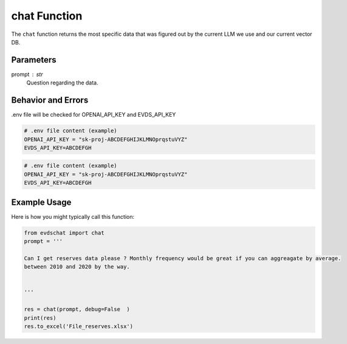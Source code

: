 
chat Function
====================
The ``chat`` function returns the most specific data that was figured out by the current LLM we use and our current vector DB.   




Parameters
----------
prompt : str
    Question regarding the data.  

Behavior and Errors
-------------------
.env file will be checked for OPENAI_API_KEY and EVDS_API_KEY


.. code-block:: bash 

    # .env file content (example)
    OPENAI_API_KEY = "sk-proj-ABCDEFGHIJKLMNOprqstuVYZ"
    EVDS_API_KEY=ABCDEFGH



.. code-block:: bash 

    # .env file content (example)
    OPENAI_API_KEY = "sk-proj-ABCDEFGHIJKLMNOprqstuVYZ"
    EVDS_API_KEY=ABCDEFGH
    

Example Usage
-------------
Here is how you might typically call this function:

.. code-block:: python

    from evdschat import chat 
    prompt = '''

    Can I get reserves data please ? Monthly frequency would be great if you can aggreagate by average.
    between 2010 and 2020 by the way.  
    
    
    '''

    res = chat(prompt, debug=False  )
    print(res)
    res.to_excel('File_reserves.xlsx')